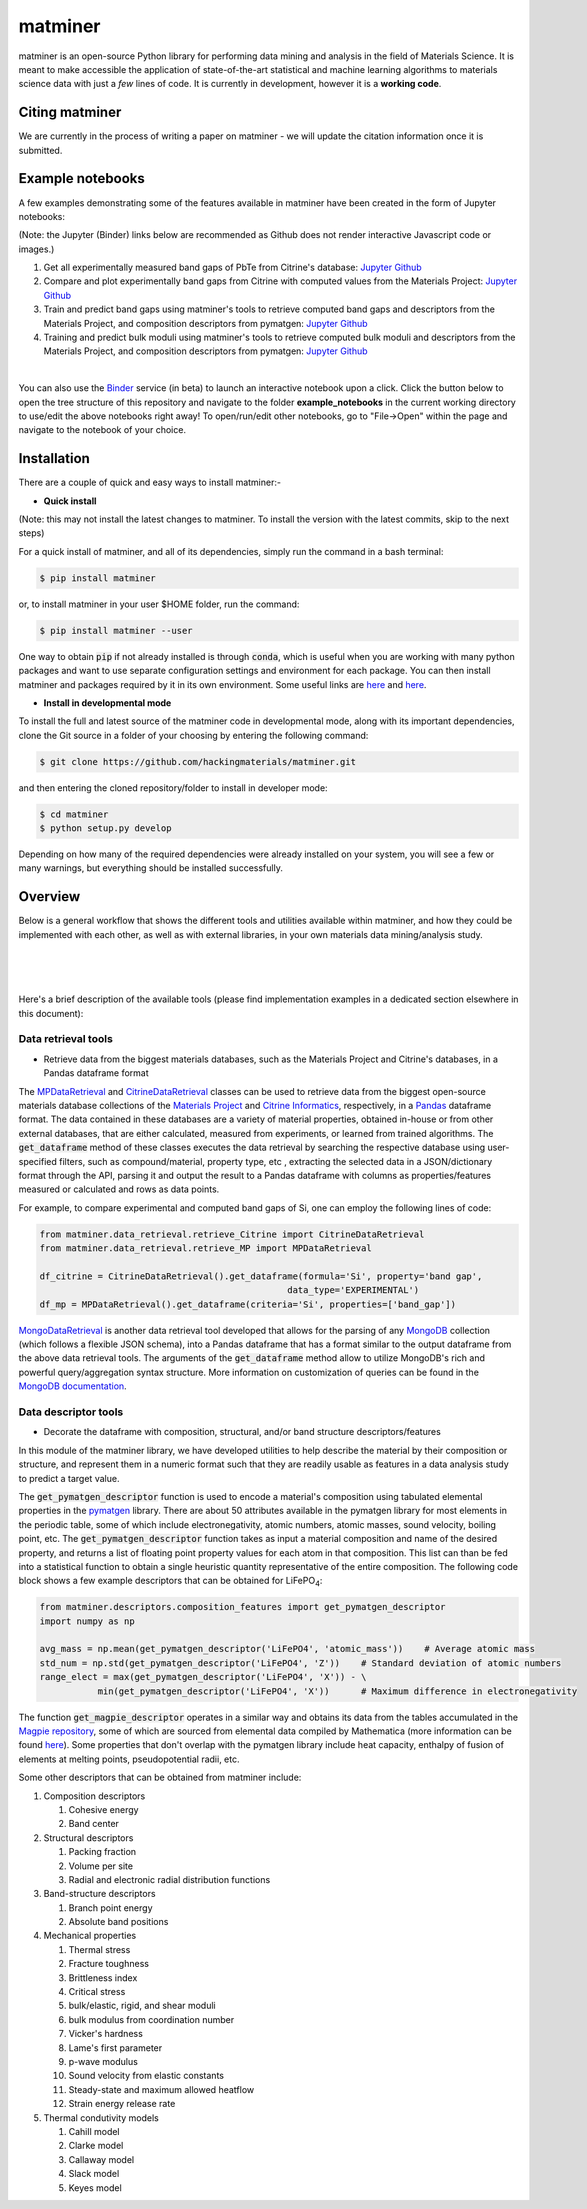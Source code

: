 .. title:: matminer


========
matminer
========

matminer is an open-source Python library for performing data mining and analysis in the field of Materials Science. It is meant to make accessible the application of state-of-the-art statistical and machine learning algorithms to materials science data with just a *few* lines of code. It is currently in development, however it is a **working code**.

--------
Citing matminer
--------

We are currently in the process of writing a paper on matminer - we will update the citation information once it is submitted.

-----------------
Example notebooks
-----------------

A few examples demonstrating some of the features available in matminer have been created in the form of Jupyter notebooks:

(Note: the Jupyter (Binder) links below are recommended as Github does not render interactive Javascript code or images.)

1. Get all experimentally measured band gaps of PbTe from Citrine's database: `Jupyter <http://mybinder.org/repo/hackingmaterials/matminer/notebooks/example_notebooks/get_Citrine_experimental_bandgaps_PbTe.ipynb>`_  `Github <https://github.com/hackingmaterials/matminer/blob/master/example_notebooks/get_Citrine_experimental_bandgaps_PbTe.ipynb>`_

2. Compare and plot experimentally band gaps from Citrine with computed values from the Materials Project: `Jupyter <http://mybinder.org/repo/hackingmaterials/matminer/notebooks/example_notebooks/experiment_vs_computed_bandgap.ipynb>`_  `Github <https://github.com/hackingmaterials/matminer/blob/master/example_notebooks/experiment_vs_computed_bandgap.ipynb>`_

3. Train and predict band gaps using matminer's tools to retrieve computed band gaps and descriptors from the Materials Project, and composition descriptors from pymatgen: `Jupyter <http://mybinder.org/repo/hackingmaterials/matminer/notebooks/example_notebooks/machine_learning_to_predict_bandgap.ipynb>`_  `Github <https://github.com/hackingmaterials/matminer/blob/master/example_notebooks/machine_learning_to_predict_bandgap.ipynb>`_

4. Training and predict bulk moduli using matminer's tools to retrieve computed bulk moduli and descriptors from the Materials Project, and composition descriptors from pymatgen: `Jupyter <http://mybinder.org/repo/hackingmaterials/matminer/notebooks/example_notebooks/machine_learning_to_predict_BulkModulus.ipynb>`_ `Github <https://github.com/hackingmaterials/matminer/blob/master/example_notebooks/machine_learning_to_predict_BulkModulus.ipynb>`_

|
You can also use the `Binder <http://mybinder.org/>`_ service (in beta) to launch an interactive notebook upon a click. Click the button below to open the tree structure of this repository and navigate to the folder **example_notebooks** in the current working directory to use/edit the above notebooks right away! To open/run/edit other notebooks, go to "File->Open" within the page and navigate to the notebook of your choice. 

.. image:: http://mybinder.org/badge.svg 
   :target: http://mybinder.org/repo/hackingmaterials/matminer

--------
Installation
--------

There are a couple of quick and easy ways to install matminer:-

- **Quick install**

(Note: this may not install the latest changes to matminer. To install the version with the latest commits, skip to the next steps)

For a quick install of matminer, and all of its dependencies, simply run the command in a bash terminal:

.. code-block:: bash

    $ pip install matminer

or, to install matminer in your user $HOME folder, run the command:

.. code-block:: bash

    $ pip install matminer --user 

One way to obtain :code:`pip` if not already installed is through :code:`conda`, which is useful when you are working with many python packages and want to use separate configuration settings and environment for each package. You can then install matminer and packages required by it in its own environment. Some useful links are `here <https://uoa-eresearch.github.io/eresearch-cookbook/recipe/2014/11/20/conda/>`_ and `here <http://conda.pydata.org/docs/using/index.html>`_.

- **Install in developmental mode**

To install the full and latest source of the matminer code in developmental mode, along with its important dependencies, clone the Git source in a folder of your choosing by entering the following command:

.. code-block:: bash

    $ git clone https://github.com/hackingmaterials/matminer.git

and then entering the cloned repository/folder to install in developer mode:

.. code-block:: bash

    $ cd matminer
    $ python setup.py develop
    
Depending on how many of the required dependencies were already installed on your system, you will see a few or many warnings, but everything should be installed successfully.

--------
Overview
--------

Below is a general workflow that shows the different tools and utilities available within matminer, and how they could be implemented with each other, as well as with external libraries, in your own materials data mining/analysis study.

|
.. image:: https://github.com/hackingmaterials/matminer/blob/master/Flowchart.png
   :align: center
|
|

Here's a brief description of the available tools (please find implementation examples in a dedicated section elsewhere in this document):

Data retrieval tools
--------------------

- Retrieve data from the biggest materials databases, such as the Materials Project and Citrine's databases, in a Pandas dataframe format

The `MPDataRetrieval <https://github.com/hackingmaterials/matminer/blob/master/matminer/data_retrieval/retrieve_MP.py>`_ and `CitrineDataRetrieval <https://github.com/hackingmaterials/matminer/blob/master/matminer/data_retrieval/retrieve_Citrine.py>`_ classes can be used to retrieve data from the biggest open-source materials database collections of the `Materials Project <https://www.materialsproject.org/>`_ and `Citrine Informatics <https://citrination.com/>`_, respectively, in a `Pandas <http://pandas.pydata.org/>`_ dataframe format. The data contained in these databases are a variety of material properties, obtained in-house or from other external databases, that are either calculated, measured from experiments, or learned from trained algorithms. The :code:`get_dataframe` method of these classes executes the data retrieval by searching the respective database using user-specified filters, such as compound/material, property type, etc , extracting the selected data in a JSON/dictionary format through the API, parsing it and output the result to a Pandas dataframe with columns as properties/features measured or calculated and rows as data points. 

For example, to compare experimental and computed band gaps of Si, one can employ the following lines of code:

.. code-block:: python

   from matminer.data_retrieval.retrieve_Citrine import CitrineDataRetrieval
   from matminer.data_retrieval.retrieve_MP import MPDataRetrieval

   df_citrine = CitrineDataRetrieval().get_dataframe(formula='Si', property='band gap', 
                                                  data_type='EXPERIMENTAL')   
   df_mp = MPDataRetrieval().get_dataframe(criteria='Si', properties=['band_gap'])
   
`MongoDataRetrieval <https://github.com/hackingmaterials/matminer/blob/master/matminer/data_retrieval/retrieve_MongoDB.py>`_ is another data retrieval tool developed that allows for the parsing of any `MongoDB <https://www.mongodb.com/>`_ collection (which follows a flexible JSON schema), into a Pandas dataframe that has a format similar to the output dataframe from the above data retrieval tools. The arguments of the :code:`get_dataframe` method allow to utilize MongoDB's rich and powerful query/aggregation syntax structure. More information on customization of queries can be found in the `MongoDB documentation <https://docs.mongodb.com/manual/>`_.


Data descriptor tools
----------------

- Decorate the dataframe with composition, structural, and/or band structure descriptors/features

In this module of the matminer library, we have developed utilities to help describe the material by their composition or structure, and represent them in a numeric format such that they are readily usable as features in a data analysis study to predict a target value.

The :code:`get_pymatgen_descriptor` function is used to encode a material's composition using tabulated elemental properties in the `pymatgen <http://pymatgen.org/_modules/pymatgen/core/periodic_table.html>`_ library. There are about 50 attributes available in the pymatgen library for most elements in the periodic table, some of which include electronegativity, atomic numbers, atomic masses, sound velocity, boiling point, etc. The :code:`get_pymatgen_descriptor` function takes as input a material composition and name of the desired property, and returns a list of floating point property values for each atom in that composition. This list can than be fed into a statistical function to obtain a single heuristic quantity representative of the entire composition. The following code block shows a few example descriptors that can be obtained for LiFePO\ :sub:`4`:

.. code-block:: python
      
   from matminer.descriptors.composition_features import get_pymatgen_descriptor
   import numpy as np
      
   avg_mass = np.mean(get_pymatgen_descriptor('LiFePO4', 'atomic_mass'))    # Average atomic mass
   std_num = np.std(get_pymatgen_descriptor('LiFePO4', 'Z'))    # Standard deviation of atomic numbers
   range_elect = max(get_pymatgen_descriptor('LiFePO4', 'X')) - \
              min(get_pymatgen_descriptor('LiFePO4', 'X'))      # Maximum difference in electronegativity

The function :code:`get_magpie_descriptor` operates in a similar way and obtains its data from the tables accumulated in the `Magpie repository <https://bitbucket.org/wolverton/magpie>`_, some of which are sourced from elemental data compiled by Mathematica (more information can be found `here <https://reference.wolfram.com/language/ref/ElementData.html>`_). Some properties that don't overlap with the pymatgen library include heat capacity, enthalpy of fusion of elements at melting points, pseudopotential radii, etc. 

Some other descriptors that can be obtained from matminer include:

#. Composition descriptors

   #. Cohesive energy
   #. Band center
   
#. Structural descriptors

   #. Packing fraction
   #. Volume per site
   #. Radial and electronic radial distribution functions

#. Band-structure descriptors

   #. Branch point energy
   #. Absolute band positions

#. Mechanical properties

   #. Thermal stress
   #. Fracture toughness
   #. Brittleness index
   #. Critical stress
   #. bulk/elastic, rigid, and shear moduli
   #. bulk modulus from coordination number
   #. Vicker's hardness
   #. Lame's first parameter
   #. p-wave modulus
   #. Sound velocity from elastic constants
   #. Steady-state and maximum allowed heatflow
   #. Strain energy release rate
   
#. Thermal condutivity models

   #. Cahill model
   #. Clarke model
   #. Callaway model
   #. Slack model
   #. Keyes model
   
 

